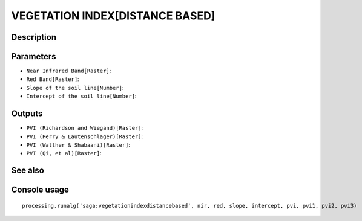 VEGETATION INDEX[DISTANCE BASED]
================================

Description
-----------

Parameters
----------

- ``Near Infrared Band[Raster]``:
- ``Red Band[Raster]``:
- ``Slope of the soil line[Number]``:
- ``Intercept of the soil line[Number]``:

Outputs
-------

- ``PVI (Richardson and Wiegand)[Raster]``:
- ``PVI (Perry & Lautenschlager)[Raster]``:
- ``PVI (Walther & Shabaani)[Raster]``:
- ``PVI (Qi, et al)[Raster]``:

See also
---------


Console usage
-------------


::

	processing.runalg('saga:vegetationindexdistancebased', nir, red, slope, intercept, pvi, pvi1, pvi2, pvi3)
